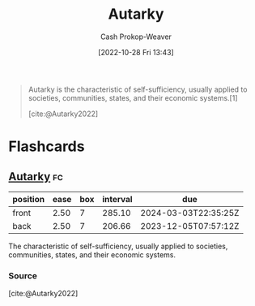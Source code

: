 :PROPERTIES:
:ID:       5d946894-c987-4bf3-9709-290fad48044c
:LAST_MODIFIED: [2023-05-23 Tue 13:12]
:END:
#+title: Autarky
#+hugo_custom_front_matter: :slug "5d946894-c987-4bf3-9709-290fad48044c"
#+author: Cash Prokop-Weaver
#+date: [2022-10-28 Fri 13:43]
#+filetags: :concept:

#+begin_quote
Autarky is the characteristic of self-sufficiency, usually applied to societies, communities, states, and their economic systems.[1]

[cite:@Autarky2022]
#+end_quote
* Flashcards
** [[id:5d946894-c987-4bf3-9709-290fad48044c][Autarky]] :fc:
:PROPERTIES:
:CREATED: [2022-10-28 Fri 13:44]
:FC_CREATED: 2022-10-28T20:44:40Z
:FC_TYPE:  vocab
:ID:       488c88d5-4954-4552-a034-eb4e80e5d6ff
:END:
:REVIEW_DATA:
| position | ease | box | interval | due                  |
|----------+------+-----+----------+----------------------|
| front    | 2.50 |   7 |   285.10 | 2024-03-03T22:35:25Z |
| back     | 2.50 |   7 |   206.66 | 2023-12-05T07:57:12Z |
:END:

The characteristic of self-sufficiency, usually applied to societies, communities, states, and their economic systems.
*** Source
[cite:@Autarky2022]
#+print_bibliography: